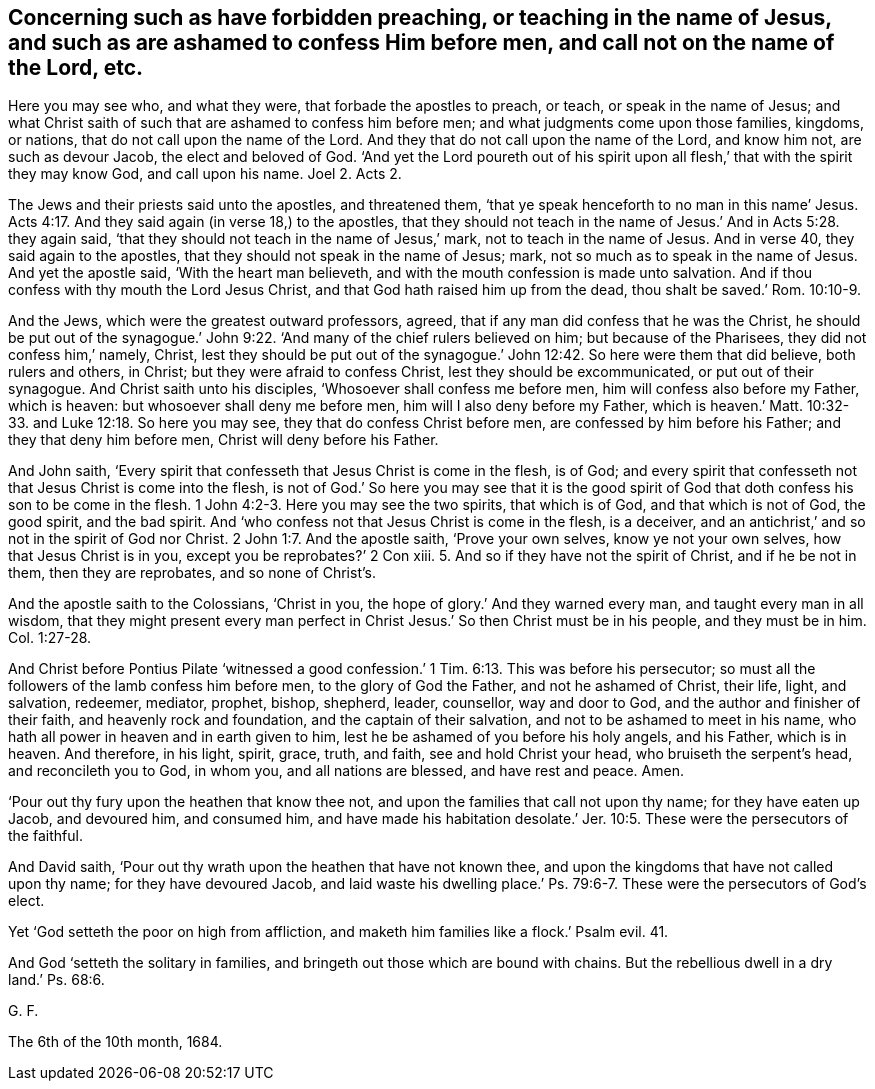 [#ch20.style-blurb, short="Concerning Such as Have Forbidden Preaching"]
== Concerning such as have forbidden preaching, or teaching in the name of Jesus, and such as are ashamed to confess Him before men, and call not on the name of the Lord, etc.

Here you may see who, and what they were, that forbade the apostles to preach, or teach,
or speak in the name of Jesus;
and what Christ saith of such that are ashamed to confess him before men;
and what judgments come upon those families, kingdoms, or nations,
that do not call upon the name of the Lord.
And they that do not call upon the name of the Lord, and know him not,
are such as devour Jacob, the elect and beloved of God.
'`And yet the Lord poureth out of his spirit upon
all flesh,`' that with the spirit they may know God,
and call upon his name.
Joel 2. Acts 2.

The Jews and their priests said unto the apostles, and threatened them,
'`that ye speak henceforth to no man in this name`' Jesus. Acts 4:17.
And they said again (in verse 18,) to the apostles,
that they should not teach in the name of Jesus.`' And in Acts 5:28. they again said,
'`that they should not teach in the name of Jesus,`' mark,
not to teach in the name of Jesus.
And in verse 40, they said again to the apostles,
that they should not speak in the name of Jesus; mark,
not so much as to speak in the name of Jesus.
And yet the apostle said, '`With the heart man believeth,
and with the mouth confession is made unto salvation.
And if thou confess with thy mouth the Lord Jesus Christ,
and that God hath raised him up from the dead, thou shalt be saved.`' Rom. 10:10-9.

And the Jews, which were the greatest outward professors, agreed,
that if any man did confess that he was the Christ,
he should be put out of the synagogue.`' John 9:22.
'`And many of the chief rulers believed on him;
but because of the Pharisees, they did not confess him,`' namely, Christ,
lest they should be put out of the synagogue.`' John
12:42. So here were them that did believe,
both rulers and others, in Christ; but they were afraid to confess Christ,
lest they should be excommunicated, or put out of their synagogue.
And Christ saith unto his disciples, '`Whosoever shall confess me before men,
him will confess also before my Father, which is heaven:
but whosoever shall deny me before men, him will I also deny before my Father,
which is heaven.`' Matt. 10:32-33. and Luke 12:18. So here you may see,
they that do confess Christ before men, are confessed by him before his Father;
and they that deny him before men, Christ will deny before his Father.

And John saith, '`Every spirit that confesseth that Jesus Christ is come in the flesh,
is of God; and every spirit that confesseth not that Jesus Christ is come into the flesh,
is not of God.`' So here you may see that it is the good spirit
of God that doth confess his son to be come in the flesh. 1 John 4:2-3.
Here you may see the two spirits, that which is of God,
and that which is not of God, the good spirit, and the bad spirit.
And '`who confess not that Jesus Christ is come in the flesh, is a deceiver,
and an antichrist,`' and so not in the spirit of God nor Christ. 2 John 1:7.
And the apostle saith, '`Prove your own selves,
know ye not your own selves, how that Jesus Christ is in you,
except you be reprobates?`' 2 Con xiii.
5+++.+++ And so if they have not the spirit of Christ, and if he be not in them,
then they are reprobates, and so none of Christ`'s.

And the apostle saith to the Colossians, '`Christ in you,
the hope of glory.`' And they warned every man, and taught every man in all wisdom,
that they might present every man perfect in Christ
Jesus.`' So then Christ must be in his people,
and they must be in him. Col. 1:27-28.

And Christ before Pontius Pilate '`witnessed a good confession.`' 1 Tim. 6:13.
This was before his persecutor;
so must all the followers of the lamb confess him before men,
to the glory of God the Father, and not he ashamed of Christ, their life, light,
and salvation, redeemer, mediator, prophet, bishop, shepherd, leader, counsellor,
way and door to God, and the author and finisher of their faith,
and heavenly rock and foundation, and the captain of their salvation,
and not to be ashamed to meet in his name,
who hath all power in heaven and in earth given to him,
lest he be ashamed of you before his holy angels, and his Father, which is in heaven.
And therefore, in his light, spirit, grace, truth, and faith,
see and hold Christ your head, who bruiseth the serpent`'s head,
and reconcileth you to God, in whom you, and all nations are blessed,
and have rest and peace.
Amen.

'`Pour out thy fury upon the heathen that know thee not,
and upon the families that call not upon thy name; for they have eaten up Jacob,
and devoured him, and consumed him,
and have made his habitation desolate.`' Jer. 10:5.
These were the persecutors of the faithful.

And David saith, '`Pour out thy wrath upon the heathen that have not known thee,
and upon the kingdoms that have not called upon thy name; for they have devoured Jacob,
and laid waste his dwelling place.`' Ps. 79:6-7.
These were the persecutors of God`'s elect.

Yet '`God setteth the poor on high from affliction,
and maketh him families like a flock.`' Psalm evil.
41.

And God '`setteth the solitary in families,
and bringeth out those which are bound with chains.
But the rebellious dwell in a dry land.`' Ps. 68:6.

[.signed-section-signature]
G+++.+++ F.

[.signed-section-context-close]
The 6th of the 10th month, 1684.
